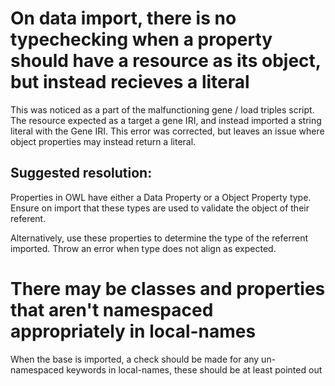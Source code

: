 * On data import, there is no typechecking when a property should have a resource as its object, but instead recieves a literal

This was noticed as a part of the malfunctioning gene / load triples script. The resource expected as a target a gene IRI, and instead imported a string literal with the Gene IRI. This error was corrected, but leaves an issue where object properties may instead return a literal.

** Suggested resolution:

Properties in OWL have either a Data Property or a Object Property type. Ensure on import that these types are used to validate the object of their referent.

Alternatively, use these properties to determine the type of the referrent imported. Throw an error when type does not align as expected.

* There may be classes and properties that aren't namespaced appropriately in local-names

When the base is imported, a check should be made for any un-namespaced keywords in local-names, these should be at least pointed out

